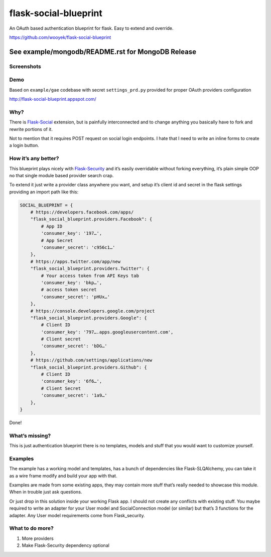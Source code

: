 flask-social-blueprint
======================

An OAuth based authentication blueprint for flask. Easy to extend and
override.

https://github.com/wooyek/flask-social-blueprint


See example/mongodb/README.rst for MongoDB Release
""""""""""""""""""""""""""""""""""""""""""""""""""

Screenshots
-----------

.. image:: login-form.png
   :alt: Login Form
   :align: center


.. image:: user-profile.png
   :alt: User Profile
   :align: center

Demo
----

Based on ``example/gae`` codebase with secret ``settings_prd.py``
provided for proper OAuth providers configuration

http://flask-social-blueprint.appspot.com/

Why?
----

There is `Flask-Social`_ extension, but is painfully interconnected and
to change anything you basically have to fork and rewrite portions of
it.

Not to mention that it requires POST request on social login endpoints.
I hate that I need to write an inline forms to create a login button.

How it’s any better?
--------------------

This blueprint plays nicely with `Flask-Security`_ and it’s easily
overridable without forking everything, it’s plain simple OOP no that
single module based provider search crap.

To extend it just write a provider class anywhere you want, and setup
it’s client id and secret in the flask settings providing an import path
like this:

.. code:: python

    SOCIAL_BLUEPRINT = {
        # https://developers.facebook.com/apps/
        "flask_social_blueprint.providers.Facebook": {
            # App ID
            'consumer_key': '197…',
            # App Secret
            'consumer_secret': 'c956c1…'
        },
        # https://apps.twitter.com/app/new
        "flask_social_blueprint.providers.Twitter": {
            # Your access token from API Keys tab
            'consumer_key': 'bkp…',
            # access token secret
            'consumer_secret': 'pHUx…'
        },
        # https://console.developers.google.com/project
        "flask_social_blueprint.providers.Google": {
            # Client ID
            'consumer_key': '797….apps.googleusercontent.com',
            # Client secret
            'consumer_secret': 'bDG…'
        },
        # https://github.com/settings/applications/new
        "flask_social_blueprint.providers.Github": {
            # Client ID
            'consumer_key': '6f6…',
            # Client Secret
            'consumer_secret': '1a9…'
        },
    }

Done!

What’s missing?
---------------

This is just authentication blueprint there is no templates, models and
stuff that you would want to customize yourself.

Examples
--------

The example has a working model and templates, has a bunch of
dependencies like Flask-SLQAlchemy, you can take it as a wire frame
modify and build your app with that.

Examples are made from some existing apps, they may contain more stuff
that’s really needed to showcase this module. When in trouble just ask
questions.

Or just drop in this solution inside your working Flask app. I should
not create any conflicts with existing stuff. You maybe required to
write an adapter for your User model and SocialConnection model (or
similar) but that’s 3 functions for the adapter. Any User model
requirements come from Flask\_security.

What to do more?
----------------

1. More providers
2. Make Flask-Security dependency optional

.. _Flask-Social: https://pythonhosted.org/Flask-Social/
.. _Flask-Security: https://pythonhosted.org/Flask-Security/
